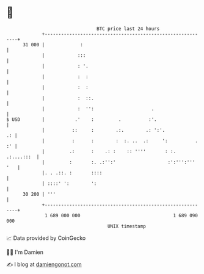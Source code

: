 * 👋

#+begin_example
                                    BTC price last 24 hours                    
                +------------------------------------------------------------+ 
         31 000 |             :                                              | 
                |            :::                                             | 
                |            : '.                                            | 
                |            :  :                                            | 
                |            :  :                                            | 
                |            :  ::.                                          | 
                |            :  '':                     .                    | 
   $ USD        |           .'    :         .          :'.                   | 
                |          ::     :        .:.        .: ':'.             .: | 
                |          :      :        :  :. ..  .:     ':          . :' | 
                |         .:      :    .: :    :: ''''       : :. .:....:::  | 
                |         :       :. .:'':'                   :':''':''' '   | 
                |. . .::. :       ::::                                       | 
                | ::::' ':        ':                                         | 
         30 200 | '''                                                        | 
                +------------------------------------------------------------+ 
                 1 689 000 000                                  1 689 090 000  
                                        UNIX timestamp                         
#+end_example
📈 Data provided by CoinGecko

🧑‍💻 I'm Damien

✍️ I blog at [[https://www.damiengonot.com][damiengonot.com]]
